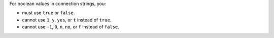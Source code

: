 For boolean values in connection strings, you:

- must use ``true`` or ``false``.
- cannot use ``1``, ``y``, ``yes``, or ``t`` instead of ``true``. 
- cannot use ``-1``, ``0``, ``n``, ``no``, or ``f`` instead of
  ``false``. 

